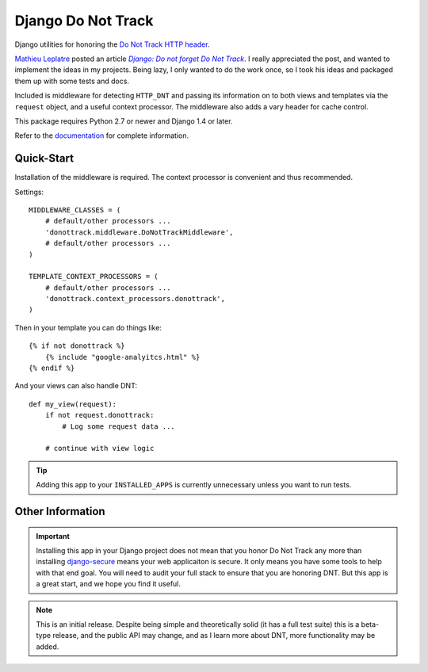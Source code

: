 =====================
 Django Do Not Track
=====================

|Build status|_

.. |Build status| image::
   https://secure.travis-ci.org/benspaulding/django-donottrack.png
.. _Build status: https://travis-ci.org/benspaulding/django-donottrack

Django utilities for honoring the `Do Not Track HTTP header`_.

`Mathieu Leplatre`_ posted an article |Do not forget DNT|_. I really
appreciated the post, and wanted to implement the ideas in my projects. Being
lazy, I only wanted to do the work once, so I took his ideas and packaged them
up with some tests and docs.

Included is middleware for detecting ``HTTP_DNT`` and passing its information
on to both views and templates via the ``request`` object, and a useful
context processor. The middleware also adds a vary header for cache control.

This package requires Python 2.7 or newer and Django 1.4 or later.

Refer to the documentation_ for complete information.

.. _Do Not Track HTTP header: http://donottrack.us/
.. _Mathieu Leplatre: https://twitter.com/leplatrem
.. |Do not forget DNT| replace:: `Django: Do not forget Do Not Track`
.. _Do not forget DNT:
    http://blog.mathieu-leplatre.info/django-do-not-forget-do-not-track.html
.. _documentation: http://django-donottrack.readthedocs.org/


Quick-Start
-----------

Installation of the middleware is required. The context processor is convenient
and thus recommended.

Settings::

    MIDDLEWARE_CLASSES = (
        # default/other processors ...
        'donottrack.middleware.DoNotTrackMiddleware',
        # default/other processors ...
    )

    TEMPLATE_CONTEXT_PROCESSORS = (
        # default/other processors ...
        'donottrack.context_processors.donottrack',
    )

Then in your template you can do things like::

    {% if not donottrack %}
        {% include "google-analyitcs.html" %}
    {% endif %}

And your views can also handle DNT::

    def my_view(request):
        if not request.donottrack:
            # Log some request data ...

        # continue with view logic

.. tip::

    Adding this app to your ``INSTALLED_APPS`` is currently unnecessary unless
    you want to run tests.


Other Information
-----------------

.. important::

    Installing this app in your Django project does not mean that you honor Do
    Not Track any more than installing django-secure_ means your web
    applicaiton is secure. It only means you have some tools to help with that
    end goal. You will need to audit your full stack to ensure that you are
    honoring DNT. But this app is a great start, and we hope you find it
    useful.

.. _django-secure: https://github.com/carljm/django-secure

.. note::

    This is an initial release. Despite being simple and theoretically solid
    (it has a full test suite) this is a beta-type release, and the public API
    may change, and as I learn more about DNT, more functionality may be added.

